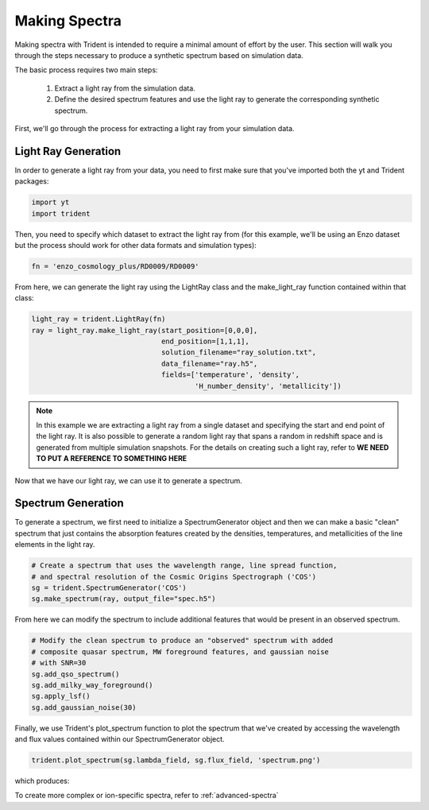 .. _making-spectra:

Making Spectra
==============

Making spectra with Trident is intended to require a minimal amount of effort by the user.  This section will walk you through the steps necessary to produce a synthetic spectrum based on simulation data.

The basic process requires two main steps:

    1. Extract a light ray from the simulation data.
    2. Define the desired spectrum features and use the light ray to generate the corresponding synthetic spectrum.

First, we'll go through the process for extracting a light ray from your simulation data.

Light Ray Generation
--------------------

In order to generate a light ray from your data, you need to first make sure that you've imported both the yt and Trident packages:

.. code-block:: python

   import yt
   import trident

Then, you need to specify which dataset to extract the light ray from (for this example, we'll be using an Enzo dataset but the process should work for other data formats and simulation types):

.. code-block:: python

   fn = 'enzo_cosmology_plus/RD0009/RD0009'

From here, we can generate the light ray using the LightRay class and the make_light_ray function contained within that class:

.. code-block:: python

    light_ray = trident.LightRay(fn)
    ray = light_ray.make_light_ray(start_position=[0,0,0],
                                   end_position=[1,1,1],
                                   solution_filename="ray_solution.txt",
                                   data_filename="ray.h5",
                                   fields=['temperature', 'density',
                                           'H_number_density', 'metallicity'])

.. note::
    In this example we are extracting a light ray from a single dataset and specifying the start and end point of the light ray.  It is also possible to generate a random light ray that spans a random in redshift space and is generated from multiple simulation snapshots.  For the details on creating such a light ray, refer to **WE NEED TO PUT A REFERENCE TO SOMETHING HERE**

Now that we have our light ray, we can use it to generate a spectrum.

Spectrum Generation
-------------------

To generate a spectrum, we first need to initialize a SpectrumGenerator object and then we can make a basic "clean" spectrum that just contains the absorption features created by the densities, temperatures, and metallicities of the line elements in the light ray.

.. code-block:: python

    # Create a spectrum that uses the wavelength range, line spread function,
    # and spectral resolution of the Cosmic Origins Spectrograph ('COS')
    sg = trident.SpectrumGenerator('COS')
    sg.make_spectrum(ray, output_file="spec.h5")

From here we can modify the spectrum to include additional features that would be present in an observed spectrum.

.. code-block:: python

    # Modify the clean spectrum to produce an "observed" spectrum with added
    # composite quasar spectrum, MW foreground features, and gaussian noise
    # with SNR=30
    sg.add_qso_spectrum()
    sg.add_milky_way_foreground()
    sg.apply_lsf()
    sg.add_gaussian_noise(30)

Finally, we use Trident's plot_spectrum function to plot the spectrum that we've created by accessing the wavelength and flux values contained within our SpectrumGenerator object.

.. code-block:: python

    trident.plot_spectrum(sg.lambda_field, sg.flux_field, 'spectrum.png')

which produces:

.. image:: _images/spec.png
   :width: 700

To create more complex or ion-specific spectra, refer to :ref:`advanced-spectra`
